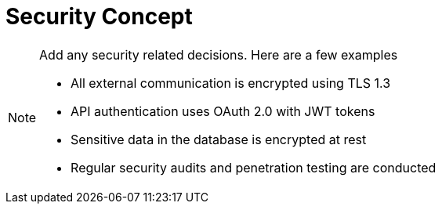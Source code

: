 = Security Concept

[NOTE]
====
Add any security related decisions. Here are a few examples

- All external communication is encrypted using TLS 1.3
- API authentication uses OAuth 2.0 with JWT tokens
- Sensitive data in the database is encrypted at rest
- Regular security audits and penetration testing are conducted
====
